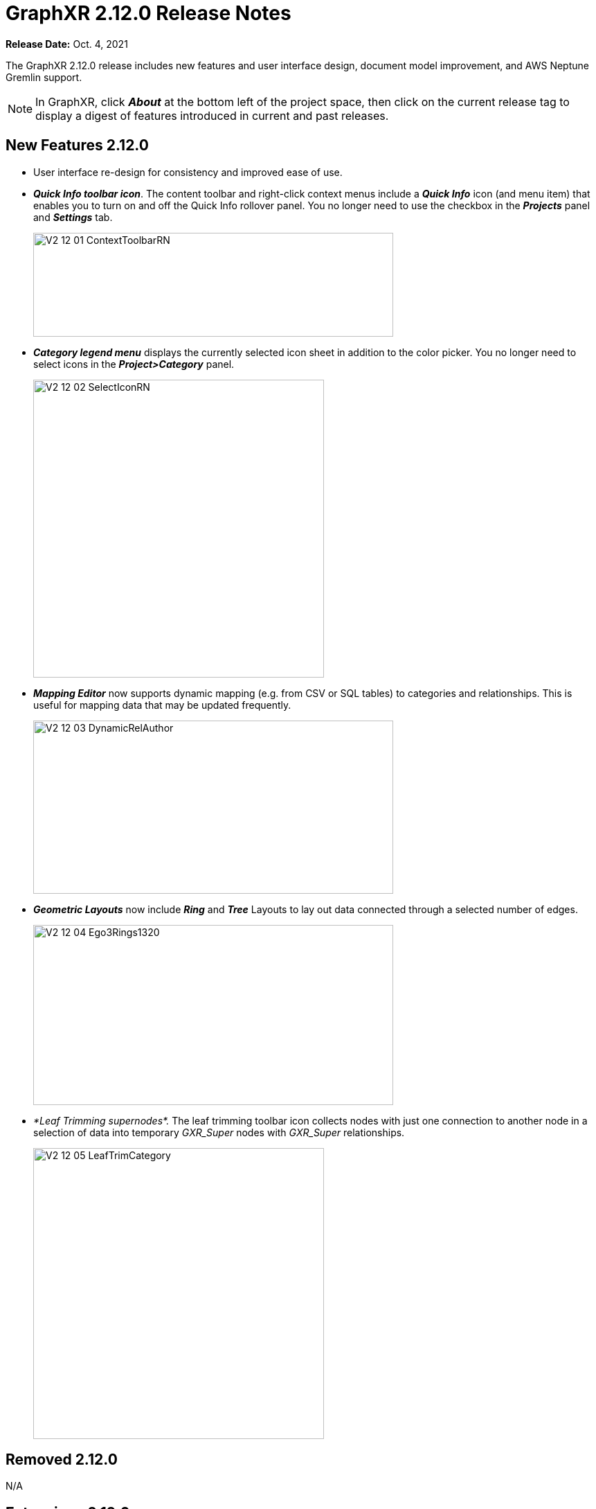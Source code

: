 = GraphXR 2.12.0 Release Notes

*Release Date:* Oct. 4, 2021

The GraphXR 2.12.0 release includes new features and user interface design, document model improvement, and AWS Neptune Gremlin support.

NOTE: In GraphXR, click *_About_* at the bottom left of the project space, then click on the current release tag to display a digest of features introduced in current and past releases.

== New Features 2.12.0

* User interface re-design for consistency and improved ease of use.
* *_Quick Info toolbar icon_*. The content toolbar and right-click context menus include a *_Quick Info_* icon (and menu item) that enables you to turn on and off the Quick Info rollover panel. You no longer need to use the checkbox in the *_Projects_* panel and *_Settings_* tab.
+
image::/v2_17/V2_12_01_ContextToolbarRN.png[,520,150,role=text-left]
* *_Category legend menu_* displays the currently selected icon sheet in addition to the color picker. You no longer need to select icons in the *_Project>Category_* panel.
+
image::/v2_17/V2_12_02_SelectIconRN.png[,420,430,role=text-left]
* *_Mapping Editor_* now supports dynamic mapping (e.g. from CSV or SQL tables) to categories and relationships. This is useful for mapping data that may be updated frequently.
+
image::/v2_17/V2_12_03_DynamicRelAuthor.png[,520,250,role=text-left]
* *_Geometric Layouts_* now include *_Ring_* and *_Tree_* Layouts to lay out data connected through a selected number of edges.
+
image::/v2_17/V2_12_04_Ego3Rings1320.png[,520,260,role=text-left]
* _*Leaf Trimming supernodes*._ The leaf trimming toolbar icon collects nodes with just one connection to another node in a selection of data into temporary _GXR_Super_ nodes with _GXR_Super_ relationships.
+
image::/v2_17/V2_12_05_LeafTrimCategory.png[,420,420,role=text-left]

== *Removed* 2.12.0

N/A

== Extensions 2.12.0

* *_Visual Query Builder_*. _Build Cypher queries using no-code building blocks._
** UI improvements.
** Bug fixes.
* *_Grove_* _(beta-release). Observable-inspired in-app javascript notebook._
** Basic functional UI and API.
+
image::/v2_17/V2_12_06_Grove720.png[,520,340,role=text-left]
* For Enterprise subscriptions, limited release extensions may be available for connecting to specific external data sources, or importing data from RDBMS, document, or mixed data sources.

== Supported Environments 2.12.0

* WINDOWS, MAC OSX, iOS?? (iPad?), AND LINUX
* CLOUD, PRIVATE CLOUD, AND ON-PREMISES DATA HOSTING
* OCULUS RIFT, HTC VIVE, AND WINDOWS MIXED REALITY

* The GraphXR client runs best in Google Chrome. Compatibility with other browsers may vary.
* The GraphXR client includes beta support for Virtual Reality (VR) hardware in the Google Chrome browser via WebXR.
* GraphXR Cloud supports local and cloud storage. In addition, GraphXR Enterprise is available via on-premises or private cloud deployments.

_For more information,_ please contact https://www.kineviz.com[Kineviz].